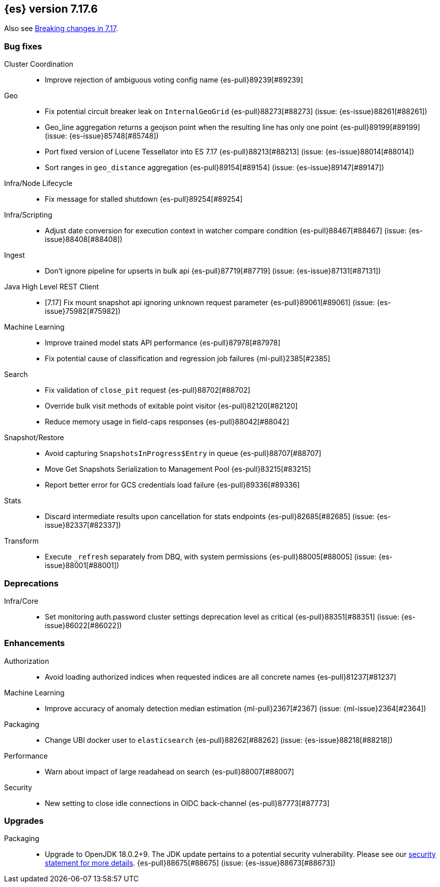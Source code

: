 [[release-notes-7.17.6]]
== {es} version 7.17.6

Also see <<breaking-changes-7.17,Breaking changes in 7.17>>.

[[bug-7.17.6]]
[float]
=== Bug fixes

Cluster Coordination::
* Improve rejection of ambiguous voting config name {es-pull}89239[#89239]

Geo::
* Fix potential circuit breaker leak on `InternalGeoGrid` {es-pull}88273[#88273] (issue: {es-issue}88261[#88261])
* Geo_line aggregation returns a geojson point when the resulting line has only one point {es-pull}89199[#89199] (issue: {es-issue}85748[#85748])
* Port fixed version of Lucene Tessellator into ES 7.17 {es-pull}88213[#88213] (issue: {es-issue}88014[#88014])
* Sort ranges in `geo_distance` aggregation {es-pull}89154[#89154] (issue: {es-issue}89147[#89147])

Infra/Node Lifecycle::
* Fix message for stalled shutdown {es-pull}89254[#89254]

Infra/Scripting::
* Adjust date conversion for execution context in watcher compare condition {es-pull}88467[#88467] (issue: {es-issue}88408[#88408])

Ingest::
* Don't ignore pipeline for upserts in bulk api {es-pull}87719[#87719] (issue: {es-issue}87131[#87131])

Java High Level REST Client::
* [7.17] Fix mount snapshot api ignoring unknown request parameter {es-pull}89061[#89061] (issue: {es-issue}75982[#75982])

Machine Learning::
* Improve trained model stats API performance {es-pull}87978[#87978]
* Fix potential cause of classification and regression job failures {ml-pull}2385[#2385]

Search::
* Fix validation of `close_pit` request {es-pull}88702[#88702]
* Override bulk visit methods of exitable point visitor {es-pull}82120[#82120]
* Reduce memory usage in field-caps responses {es-pull}88042[#88042]

Snapshot/Restore::
* Avoid capturing `SnapshotsInProgress$Entry` in queue {es-pull}88707[#88707]
* Move Get Snapshots Serialization to Management Pool {es-pull}83215[#83215]
* Report better error for GCS credentials load failure {es-pull}89336[#89336]

Stats::
* Discard intermediate results upon cancellation for stats endpoints {es-pull}82685[#82685] (issue: {es-issue}82337[#82337])

Transform::
* Execute `_refresh` separately from DBQ, with system permissions {es-pull}88005[#88005] (issue: {es-issue}88001[#88001])

[[deprecation-7.17.6]]
[float]
=== Deprecations

Infra/Core::
* Set monitoring auth.password cluster settings deprecation level as critical {es-pull}88351[#88351] (issue: {es-issue}86022[#86022])

[[enhancement-7.17.6]]
[float]
=== Enhancements

Authorization::
* Avoid loading authorized indices when requested indices are all concrete names {es-pull}81237[#81237]

Machine Learning::
* Improve accuracy of anomaly detection median estimation {ml-pull}2367[#2367] (issue: {ml-issue}2364[#2364])

Packaging::
* Change UBI docker user to `elasticsearch` {es-pull}88262[#88262] (issue: {es-issue}88218[#88218])

Performance::
* Warn about impact of large readahead on search {es-pull}88007[#88007]

Security::
* New setting to close idle connections in OIDC back-channel {es-pull}87773[#87773]

[[upgrade-7.17.6]]
[float]
=== Upgrades

Packaging::
* Upgrade to OpenJDK 18.0.2+9. The JDK update pertains to a potential security vulnerability. Please see our link:https://discuss.elastic.co/c/announcements/security-announcements/31[security statement for more details].  {es-pull}88675[#88675] (issue: {es-issue}88673[#88673])


